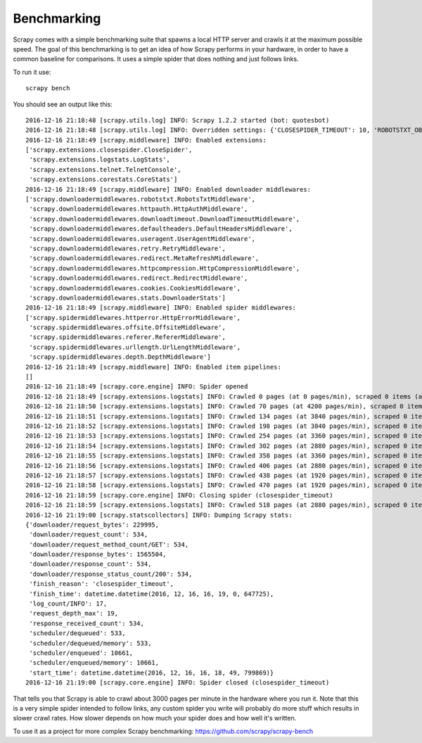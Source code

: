 .. _benchmarking:

============
Benchmarking
============

Scrapy comes with a simple benchmarking suite that spawns a local HTTP server
and crawls it at the maximum possible speed. The goal of this benchmarking is
to get an idea of how Scrapy performs in your hardware, in order to have a
common baseline for comparisons. It uses a simple spider that does nothing and
just follows links.

To run it use::

    scrapy bench

You should see an output like this::

    2016-12-16 21:18:48 [scrapy.utils.log] INFO: Scrapy 1.2.2 started (bot: quotesbot)
    2016-12-16 21:18:48 [scrapy.utils.log] INFO: Overridden settings: {'CLOSESPIDER_TIMEOUT': 10, 'ROBOTSTXT_OBEY': True, 'SPIDER_MODULES': ['quotesbot.spiders'], 'LOGSTATS_INTERVAL': 1, 'BOT_NAME': 'quotesbot', 'LOG_LEVEL': 'INFO', 'NEWSPIDER_MODULE': 'quotesbot.spiders'}
    2016-12-16 21:18:49 [scrapy.middleware] INFO: Enabled extensions:
    ['scrapy.extensions.closespider.CloseSpider',
     'scrapy.extensions.logstats.LogStats',
     'scrapy.extensions.telnet.TelnetConsole',
     'scrapy.extensions.corestats.CoreStats']
    2016-12-16 21:18:49 [scrapy.middleware] INFO: Enabled downloader middlewares:
    ['scrapy.downloadermiddlewares.robotstxt.RobotsTxtMiddleware',
     'scrapy.downloadermiddlewares.httpauth.HttpAuthMiddleware',
     'scrapy.downloadermiddlewares.downloadtimeout.DownloadTimeoutMiddleware',
     'scrapy.downloadermiddlewares.defaultheaders.DefaultHeadersMiddleware',
     'scrapy.downloadermiddlewares.useragent.UserAgentMiddleware',
     'scrapy.downloadermiddlewares.retry.RetryMiddleware',
     'scrapy.downloadermiddlewares.redirect.MetaRefreshMiddleware',
     'scrapy.downloadermiddlewares.httpcompression.HttpCompressionMiddleware',
     'scrapy.downloadermiddlewares.redirect.RedirectMiddleware',
     'scrapy.downloadermiddlewares.cookies.CookiesMiddleware',
     'scrapy.downloadermiddlewares.stats.DownloaderStats']
    2016-12-16 21:18:49 [scrapy.middleware] INFO: Enabled spider middlewares:
    ['scrapy.spidermiddlewares.httperror.HttpErrorMiddleware',
     'scrapy.spidermiddlewares.offsite.OffsiteMiddleware',
     'scrapy.spidermiddlewares.referer.RefererMiddleware',
     'scrapy.spidermiddlewares.urllength.UrlLengthMiddleware',
     'scrapy.spidermiddlewares.depth.DepthMiddleware']
    2016-12-16 21:18:49 [scrapy.middleware] INFO: Enabled item pipelines:
    []
    2016-12-16 21:18:49 [scrapy.core.engine] INFO: Spider opened
    2016-12-16 21:18:49 [scrapy.extensions.logstats] INFO: Crawled 0 pages (at 0 pages/min), scraped 0 items (at 0 items/min)
    2016-12-16 21:18:50 [scrapy.extensions.logstats] INFO: Crawled 70 pages (at 4200 pages/min), scraped 0 items (at 0 items/min)
    2016-12-16 21:18:51 [scrapy.extensions.logstats] INFO: Crawled 134 pages (at 3840 pages/min), scraped 0 items (at 0 items/min)
    2016-12-16 21:18:52 [scrapy.extensions.logstats] INFO: Crawled 198 pages (at 3840 pages/min), scraped 0 items (at 0 items/min)
    2016-12-16 21:18:53 [scrapy.extensions.logstats] INFO: Crawled 254 pages (at 3360 pages/min), scraped 0 items (at 0 items/min)
    2016-12-16 21:18:54 [scrapy.extensions.logstats] INFO: Crawled 302 pages (at 2880 pages/min), scraped 0 items (at 0 items/min)
    2016-12-16 21:18:55 [scrapy.extensions.logstats] INFO: Crawled 358 pages (at 3360 pages/min), scraped 0 items (at 0 items/min)
    2016-12-16 21:18:56 [scrapy.extensions.logstats] INFO: Crawled 406 pages (at 2880 pages/min), scraped 0 items (at 0 items/min)
    2016-12-16 21:18:57 [scrapy.extensions.logstats] INFO: Crawled 438 pages (at 1920 pages/min), scraped 0 items (at 0 items/min)
    2016-12-16 21:18:58 [scrapy.extensions.logstats] INFO: Crawled 470 pages (at 1920 pages/min), scraped 0 items (at 0 items/min)
    2016-12-16 21:18:59 [scrapy.core.engine] INFO: Closing spider (closespider_timeout)
    2016-12-16 21:18:59 [scrapy.extensions.logstats] INFO: Crawled 518 pages (at 2880 pages/min), scraped 0 items (at 0 items/min)
    2016-12-16 21:19:00 [scrapy.statscollectors] INFO: Dumping Scrapy stats:
    {'downloader/request_bytes': 229995,
     'downloader/request_count': 534,
     'downloader/request_method_count/GET': 534,
     'downloader/response_bytes': 1565504,
     'downloader/response_count': 534,
     'downloader/response_status_count/200': 534,
     'finish_reason': 'closespider_timeout',
     'finish_time': datetime.datetime(2016, 12, 16, 16, 19, 0, 647725),
     'log_count/INFO': 17,
     'request_depth_max': 19,
     'response_received_count': 534,
     'scheduler/dequeued': 533,
     'scheduler/dequeued/memory': 533,
     'scheduler/enqueued': 10661,
     'scheduler/enqueued/memory': 10661,
     'start_time': datetime.datetime(2016, 12, 16, 16, 18, 49, 799869)}
    2016-12-16 21:19:00 [scrapy.core.engine] INFO: Spider closed (closespider_timeout)

That tells you that Scrapy is able to crawl about 3000 pages per minute in the
hardware where you run it. Note that this is a very simple spider intended to
follow links, any custom spider you write will probably do more stuff which
results in slower crawl rates. How slower depends on how much your spider does
and how well it's written.

To use it as a project for more complex Scrapy benchmarking: https://github.com/scrapy/scrapy-bench
